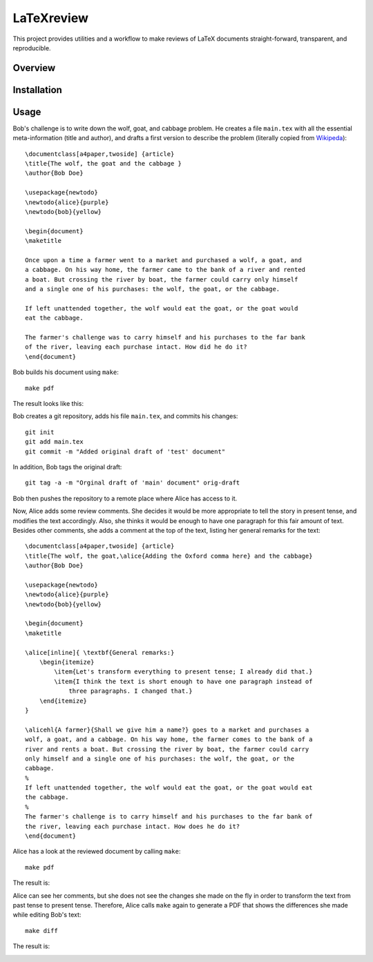 LaTeXreview
===============================================================================

This project provides utilities and a workflow to make reviews of LaTeX
documents straight-forward, transparent, and reproducible.

Overview
-------------------------------------------------------------------------------

Installation
-------------------------------------------------------------------------------

Usage
-------------------------------------------------------------------------------

Bob's challenge is to write down the wolf, goat, and cabbage problem. He creates
a file ``main.tex`` with all the essential meta-information (title and author),
and drafts a first version to describe the problem (literally copied from
`Wikipeda <https://en.wikipedia.org/wiki/Wolf,_goat_and_cabbage_problem>`__)::

   \documentclass[a4paper,twoside] {article}
   \title{The wolf, the goat and the cabbage }
   \author{Bob Doe}
   
   \usepackage{newtodo}
   \newtodo{alice}{purple}
   \newtodo{bob}{yellow}
   
   \begin{document}
   \maketitle
   
   Once upon a time a farmer went to a market and purchased a wolf, a goat, and
   a cabbage. On his way home, the farmer came to the bank of a river and rented
   a boat. But crossing the river by boat, the farmer could carry only himself
   and a single one of his purchases: the wolf, the goat, or the cabbage.
   
   If left unattended together, the wolf would eat the goat, or the goat would
   eat the cabbage.
   
   The farmer's challenge was to carry himself and his purchases to the far bank
   of the river, leaving each purchase intact. How did he do it?
   \end{document}

Bob builds his document using ``make``::

   make pdf

The result looks like this:

.. image:: docs/fig/orig-draft.png

Bob creates a git repository, adds his file ``main.tex``, and commits his
changes::

   git init
   git add main.tex
   git commit -m "Added original draft of 'test' document"

In addition, Bob tags the original draft::

   git tag -a -m "Orginal draft of 'main' document" orig-draft

Bob then pushes the repository to a remote place where Alice has access to it.

Now, Alice adds some review comments. She decides it would be more appropriate
to tell the story in present tense, and modifies the text accordingly. Also, she
thinks it would be enough to have one paragraph for this fair amount of text.
Besides other comments, she adds a comment at the top of the text, listing her
general remarks for the text::

   \documentclass[a4paper,twoside] {article}
   \title{The wolf, the goat,\alice{Adding the Oxford comma here} and the cabbage}
   \author{Bob Doe}
   
   \usepackage{newtodo}
   \newtodo{alice}{purple}
   \newtodo{bob}{yellow}
   
   \begin{document}
   \maketitle
   
   \alice[inline]{ \textbf{General remarks:}
       \begin{itemize}
           \item{Let's transform everything to present tense; I already did that.}
           \item{I think the text is short enough to have one paragraph instead of
               three paragraphs. I changed that.}
       \end{itemize}
   }
   
   \alicehl{A farmer}{Shall we give him a name?} goes to a market and purchases a
   wolf, a goat, and a cabbage. On his way home, the farmer comes to the bank of a
   river and rents a boat. But crossing the river by boat, the farmer could carry
   only himself and a single one of his purchases: the wolf, the goat, or the
   cabbage.
   %
   If left unattended together, the wolf would eat the goat, or the goat would eat
   the cabbage.
   %
   The farmer's challenge is to carry himself and his purchases to the far bank of
   the river, leaving each purchase intact. How does he do it?
   \end{document}

Alice has a look at the reviewed document by calling ``make``:: 

   make pdf

The result is:

.. image:: docs/fig/draft-reviewed-alice.png

Alice can see her comments, but she does not see the changes she made on the fly
in order to transform the text from past tense to present tense. Therefore,
Alice calls ``make`` again to generate a PDF that shows the differences she made
while editing Bob's text::

   make diff

The result is:

.. image:: docs/fig/diff-reviewed-alice.png
